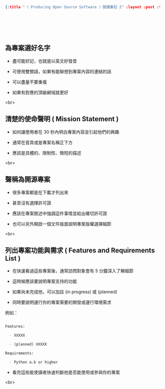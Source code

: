 #+OPTIONS: toc:nil
#+BEGIN_SRC json :noexport:
{:title "〈 Producing Open Source Software 〉閱讀筆記 2" :layout :post :tags ["reading" "open source"] :toc false}
#+END_SRC
* 　


**  為專案選好名字

- 盡可能好記，也就是以英文好發音

- 可使用雙關語，如果有能聯想到專案內容的連結的話

- 可以盡量不要重複

- 如果有對應的頂級網域就更好

<br>

** 清楚的使命聲明 ( Mission Statement )

- 如何讓使用者在 30 秒內明白專案內容並引起他們的興趣

- 通常在首頁或是專案名稱正下方

- 應該是具體的、限制性、簡短的描述

<br>

** 聲稱為開源專案

- 很多專案都是在下載才列出來

- 甚至沒有選擇許可證

- 應該在專案敘述中強調這件事情並給出確切許可證

- 也可以另外開啟一個文件版面說明專案版權選擇細節

<br>

** 列出專案功能與需求 ( Features and Requirements List )

- 在快速看過這些專案後，通常訪問對象會有 5 分鐘深入了解細節

- 這時候應該要說明專案支持的功能

- 如果尚未完成他，可以加註 (in progress) 或 (planned)

- 同時要說明運行你的專案需要的開發或運行環境需求

例如：

#+BEGIN_SRC markdown

Features:

  - XXXXX

  - (planned) XXXXX

Requirements:

  - Python a.b or higher

#+END_SRC

- 看完這些能使讀者快速判斷他是否能使用或參與你的專案

<br>
